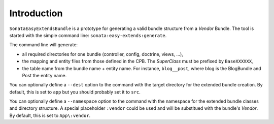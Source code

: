 .. index::
    double: Reference; Introduction
    single: Command line

Introduction
============

``SonataEasyExtendsBundle`` is a prototype for generating a valid bundle structure from a `Vendor` Bundle.
The tool is started with the simple command line: ``sonata:easy-extends:generate``.

The command line will generate:

* all required directories for one bundle (controller, config, doctrine, views, ...),
* the mapping and entity files from those defined in the CPB. The `SuperClass` must be prefixed by ``BaseXXXXXX``,
* the table name from the bundle name + entity name. For instance, ``blog__post``, where blog is the BlogBundle and Post the entity name.

You can optionally define a ``--dest`` option to the command with the target directory for the extended bundle creation.
By default, this is set to ``app`` but you should probably set it to ``src``.

You can optionally define a ``--namespace`` option to the command with the namespace for the extended bundle classes and directory structure.
A special placeholder ``:vendor`` could be used and will be substitued with the bundle's `Vendor`.
By default, this is set to ``App\:vendor``.
